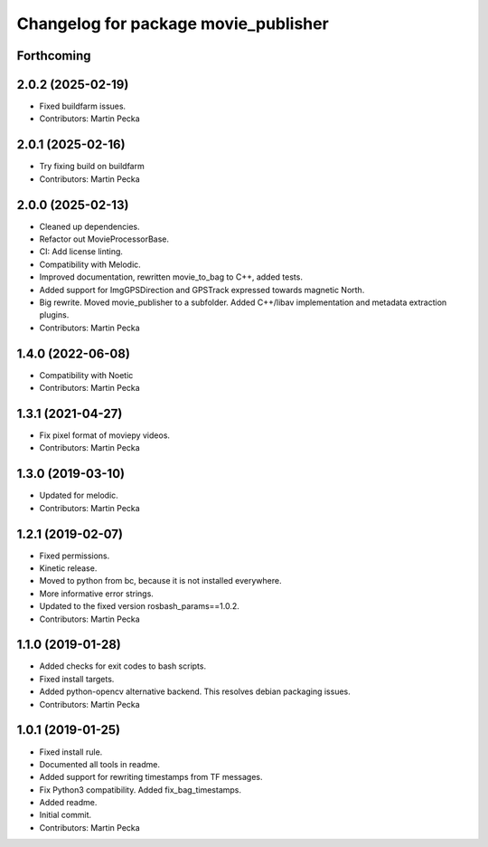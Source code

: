 .. SPDX-License-Identifier: BSD-3-Clause
.. SPDX-FileCopyrightText: Czech Technical University in Prague

^^^^^^^^^^^^^^^^^^^^^^^^^^^^^^^^^^^^^
Changelog for package movie_publisher
^^^^^^^^^^^^^^^^^^^^^^^^^^^^^^^^^^^^^

Forthcoming
-----------

2.0.2 (2025-02-19)
------------------
* Fixed buildfarm issues.
* Contributors: Martin Pecka

2.0.1 (2025-02-16)
------------------
* Try fixing build on buildfarm
* Contributors: Martin Pecka

2.0.0 (2025-02-13)
------------------
* Cleaned up dependencies.
* Refactor out MovieProcessorBase.
* CI: Add license linting.
* Compatibility with Melodic.
* Improved documentation, rewritten movie_to_bag to C++, added tests.
* Added support for ImgGPSDirection and GPSTrack expressed towards magnetic North.
* Big rewrite. Moved movie_publisher to a subfolder. Added C++/libav implementation and metadata extraction plugins.
* Contributors: Martin Pecka

1.4.0 (2022-06-08)
------------------
* Compatibility with Noetic
* Contributors: Martin Pecka

1.3.1 (2021-04-27)
------------------
* Fix pixel format of moviepy videos.
* Contributors: Martin Pecka

1.3.0 (2019-03-10)
------------------
* Updated for melodic.
* Contributors: Martin Pecka

1.2.1 (2019-02-07)
------------------
* Fixed permissions.
* Kinetic release.
* Moved to python from bc, because it is not installed everywhere.
* More informative error strings.
* Updated to the fixed version rosbash_params==1.0.2.
* Contributors: Martin Pecka

1.1.0 (2019-01-28)
------------------
* Added checks for exit codes to bash scripts.
* Fixed install targets.
* Added python-opencv alternative backend. This resolves debian packaging issues.
* Contributors: Martin Pecka

1.0.1 (2019-01-25)
------------------
* Fixed install rule.
* Documented all tools in readme.
* Added support for rewriting timestamps from TF messages.
* Fix Python3 compatibility. Added fix_bag_timestamps.
* Added readme.
* Initial commit.
* Contributors: Martin Pecka
